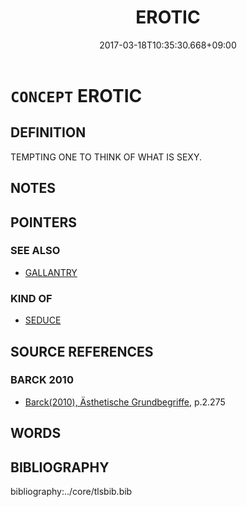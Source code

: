 # -*- mode: mandoku-tls-view -*-
#+TITLE: EROTIC
#+DATE: 2017-03-18T10:35:30.668+09:00        
#+STARTUP: content
* =CONCEPT= EROTIC
:PROPERTIES:
:CUSTOM_ID: uuid-7f8724cc-d7f1-4525-9282-70e1a535891a
:END:
** DEFINITION

TEMPTING ONE TO THINK OF WHAT IS SEXY.

** NOTES

** POINTERS
*** SEE ALSO
 - [[tls:concept:GALLANTRY][GALLANTRY]]

*** KIND OF
 - [[tls:concept:SEDUCE][SEDUCE]]

** SOURCE REFERENCES
*** BARCK 2010
 - [[cite:BARCK-2010][Barck(2010), Ästhetische Grundbegriffe]], p.2.275

** WORDS
   :PROPERTIES:
   :VISIBILITY: children
   :END:
** BIBLIOGRAPHY
bibliography:../core/tlsbib.bib
